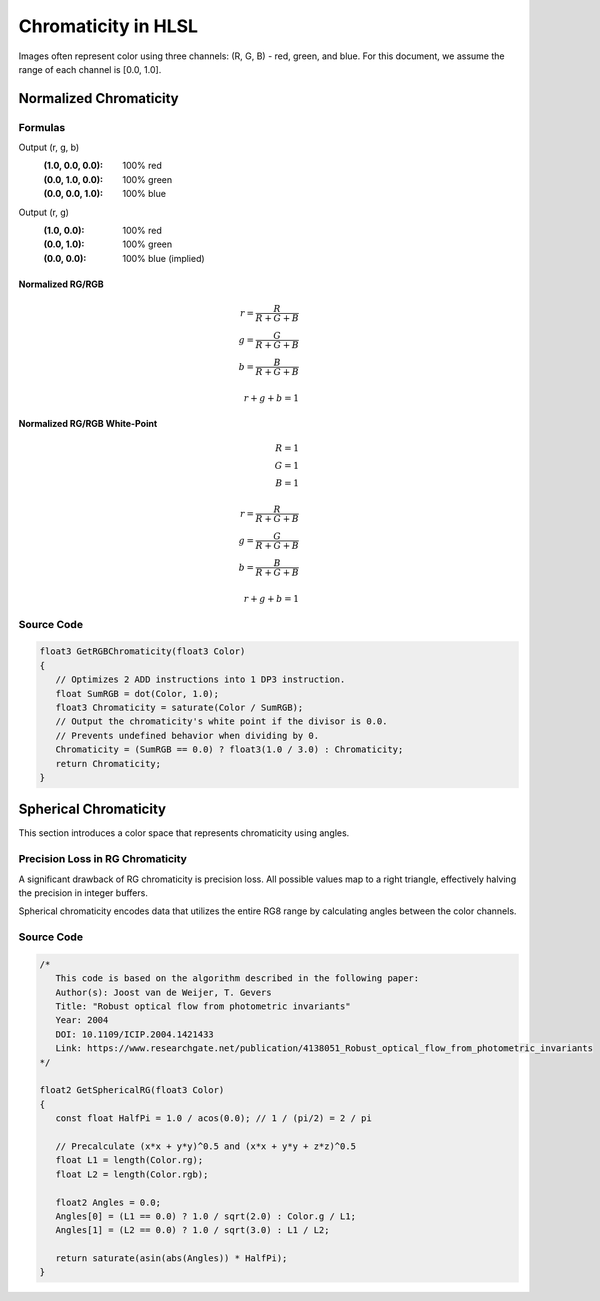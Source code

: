 Chromaticity in HLSL
====================

Images often represent color using three channels: (R, G, B) - red, green, and blue. For this document, we assume the range of each channel is [0.0, 1.0].

Normalized Chromaticity
-----------------------

Formulas
^^^^^^^^

Output (r, g, b)
   :(1.0, 0.0, 0.0): 100% red
   :(0.0, 1.0, 0.0): 100% green
   :(0.0, 0.0, 1.0): 100% blue

Output (r, g)
   :(1.0, 0.0): 100% red
   :(0.0, 1.0): 100% green
   :(0.0, 0.0): 100% blue (implied)

Normalized RG/RGB
"""""""""""""""""

.. math::

   r = \frac{R}{R+G+B} \\
   g = \frac{G}{R+G+B} \\
   b = \frac{B}{R+G+B} \\
   \\
   r+g+b = 1

Normalized RG/RGB White-Point
"""""""""""""""""""""""""""""

.. math::

   R = 1 \\
   G = 1 \\
   B = 1 \\
   \\
   r = \frac{R}{R+G+B} \\
   g = \frac{G}{R+G+B} \\
   b = \frac{B}{R+G+B} \\
   \\
   r+g+b = 1

Source Code
^^^^^^^^^^^

.. code::

   float3 GetRGBChromaticity(float3 Color)
   {
      // Optimizes 2 ADD instructions into 1 DP3 instruction.
      float SumRGB = dot(Color, 1.0);
      float3 Chromaticity = saturate(Color / SumRGB);
      // Output the chromaticity's white point if the divisor is 0.0.
      // Prevents undefined behavior when dividing by 0.
      Chromaticity = (SumRGB == 0.0) ? float3(1.0 / 3.0) : Chromaticity;
      return Chromaticity;
   }

Spherical Chromaticity
----------------------

This section introduces a color space that represents chromaticity using angles.

Precision Loss in RG Chromaticity
^^^^^^^^^^^^^^^^^^^^^^^^^^^^^^^^^

A significant drawback of RG chromaticity is precision loss. All possible values map to a right triangle, effectively halving the precision in integer buffers.

Spherical chromaticity encodes data that utilizes the entire RG8 range by calculating angles between the color channels.

Source Code
^^^^^^^^^^^

.. code::

   /*
      This code is based on the algorithm described in the following paper:
      Author(s): Joost van de Weijer, T. Gevers
      Title: "Robust optical flow from photometric invariants"
      Year: 2004
      DOI: 10.1109/ICIP.2004.1421433
      Link: https://www.researchgate.net/publication/4138051_Robust_optical_flow_from_photometric_invariants
   */

   float2 GetSphericalRG(float3 Color)
   {
      const float HalfPi = 1.0 / acos(0.0); // 1 / (pi/2) = 2 / pi

      // Precalculate (x*x + y*y)^0.5 and (x*x + y*y + z*z)^0.5
      float L1 = length(Color.rg);
      float L2 = length(Color.rgb);

      float2 Angles = 0.0;
      Angles[0] = (L1 == 0.0) ? 1.0 / sqrt(2.0) : Color.g / L1;
      Angles[1] = (L2 == 0.0) ? 1.0 / sqrt(3.0) : L1 / L2;

      return saturate(asin(abs(Angles)) * HalfPi);
   }
